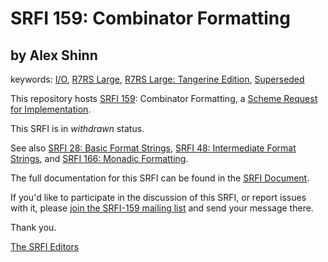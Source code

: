 * SRFI 159: Combinator Formatting

** by Alex Shinn



keywords: [[https://srfi.schemers.org/?keywords=i/o][I/O]], [[https://srfi.schemers.org/?keywords=r7rs-large][R7RS Large]], [[https://srfi.schemers.org/?keywords=r7rs-large-tangerine][R7RS Large: Tangerine Edition]], [[https://srfi.schemers.org/?keywords=superseded][Superseded]]

This repository hosts [[https://srfi.schemers.org/srfi-159/][SRFI 159]]: Combinator Formatting, a [[https://srfi.schemers.org/][Scheme Request for Implementation]].

This SRFI is in /withdrawn/ status.

See also [[https://srfi.schemers.org/srfi-28/][SRFI 28: Basic Format Strings]], [[https://srfi.schemers.org/srfi-48/][SRFI 48: Intermediate Format Strings]], and [[https://srfi.schemers.org/srfi-166/][SRFI 166: Monadic Formatting]].

The full documentation for this SRFI can be found in the [[https://srfi.schemers.org/srfi-159/srfi-159.html][SRFI Document]].

If you'd like to participate in the discussion of this SRFI, or report issues with it, please [[https://srfi.schemers.org/srfi-159/][join the SRFI-159 mailing list]] and send your message there.

Thank you.


[[mailto:srfi-editors@srfi.schemers.org][The SRFI Editors]]
